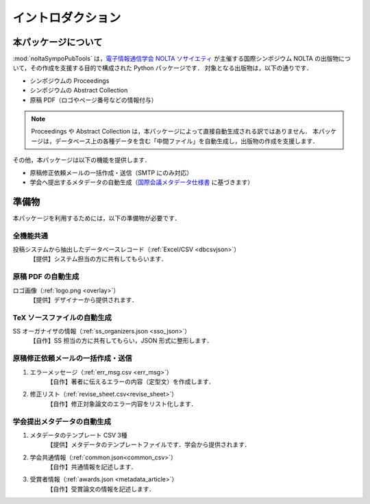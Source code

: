 .. _国際会議メタデータ仕様書: https://www.ieice.org/jpn/books/pdf/metadata.pdf
.. _電子情報通信学会 NOLTA ソサイエティ: https://www.ieice.org/nolta/

イントロダクション
===================

本パッケージについて
---------------------------

:mod:`noltaSympoPubTools` は，`電子情報通信学会 NOLTA ソサイエティ`_ が主催する国際シンポジウム NOLTA の出版物について，その作成を支援する目的で構成された Python パッケージです．
対象となる出版物は，以下の通りです．

- シンポジウムの Proceedings
- シンポジウムの Abstract Collection
- 原稿 PDF（ロゴやページ番号などの情報付与）

.. note::

    Proceedings や Abstract Collection は，本パッケージによって直接自動生成される訳ではありません．
    本パッケージは，データベース上の各種データを含む「中間ファイル」を自動生成し，出版物の作成を支援します．

その他，本パッケージは以下の機能を提供します．

- 原稿修正依頼メールの一括作成・送信（SMTP にのみ対応）
- 学会へ提出するメタデータの自動生成（国際会議メタデータ仕様書_ に基づきます）

準備物
----------------

本パッケージを利用するためには，以下の準備物が必要です．

.. TODO: 見づらいので表にする

全機能共通
^^^^^^^^^^^^^^^^^^^^^^^^^^^^^^^^^^^^^^^^^^^^^^^^^^^^^^^^^^^^^^^^^^
投稿システムから抽出したデータベースレコード（:ref:`Excel/CSV <dbcsvjson>`）
    【提供】システム担当の方に共有してもらいます．

原稿 PDF の自動生成
^^^^^^^^^^^^^^^^^^^^^^^^^^^^^^^^^^^^^^^^^^^^^^^^^^^^^^^^^^^^^^^^^^
ロゴ画像（:ref:`logo.png <overlay>`）
    【提供】デザイナーから提供されます．

TeX ソースファイルの自動生成
^^^^^^^^^^^^^^^^^^^^^^^^^^^^^^^^^^^^^^^^^^^^^^^^^^^^^^^^^^^^^^^^^^
SS オーガナイザの情報（:ref:`ss_organizers.json <sso_json>`）
    【自作】SS 担当の方に共有してもらい，JSON 形式に整形します．

原稿修正依頼メールの一括作成・送信
^^^^^^^^^^^^^^^^^^^^^^^^^^^^^^^^^^^^^^^^^^^^^^^^^^^^^^^^^^^^^^^^^^

1. エラーメッセージ（:ref:`err_msg.csv <err_msg>`）
    【自作】著者に伝えるエラーの内容（定型文）を作成します．
2. 修正リスト（:ref:`revise_sheet.csv<revise_sheet>`）
    【自作】修正対象論文のエラー内容をリスト化します．

学会提出メタデータの自動生成
^^^^^^^^^^^^^^^^^^^^^^^^^^^^^^^^^^^^^^^^^^^^^^^^^^^^^^^^^^^^^^^^^^

1. メタデータのテンプレート CSV 3種
    【提供】メタデータのテンプレートファイルです．学会から提供されます．
2. 学会共通情報（:ref:`common.json<common_csv>`）
    【自作】共通情報を記述します．
3. 受賞者情報（:ref:`awards.json <metadata_article>`）
    【自作】受賞論文の情報を記述します．
